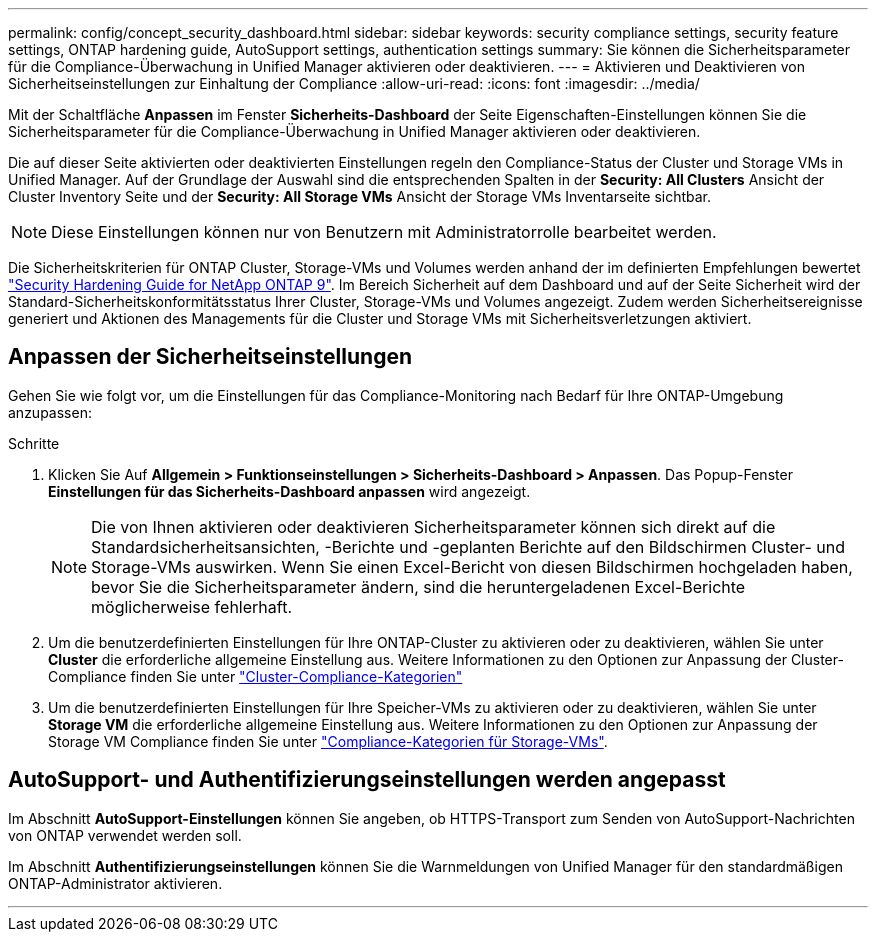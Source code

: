 ---
permalink: config/concept_security_dashboard.html 
sidebar: sidebar 
keywords: security compliance settings, security feature settings, ONTAP hardening guide, AutoSupport settings, authentication settings 
summary: Sie können die Sicherheitsparameter für die Compliance-Überwachung in Unified Manager aktivieren oder deaktivieren. 
---
= Aktivieren und Deaktivieren von Sicherheitseinstellungen zur Einhaltung der Compliance
:allow-uri-read: 
:icons: font
:imagesdir: ../media/


[role="lead"]
Mit der Schaltfläche *Anpassen* im Fenster *Sicherheits-Dashboard* der Seite Eigenschaften-Einstellungen können Sie die Sicherheitsparameter für die Compliance-Überwachung in Unified Manager aktivieren oder deaktivieren.

Die auf dieser Seite aktivierten oder deaktivierten Einstellungen regeln den Compliance-Status der Cluster und Storage VMs in Unified Manager. Auf der Grundlage der Auswahl sind die entsprechenden Spalten in der *Security: All Clusters* Ansicht der Cluster Inventory Seite und der *Security: All Storage VMs* Ansicht der Storage VMs Inventarseite sichtbar.

[NOTE]
====
Diese Einstellungen können nur von Benutzern mit Administratorrolle bearbeitet werden.

====
Die Sicherheitskriterien für ONTAP Cluster, Storage-VMs und Volumes werden anhand der im definierten Empfehlungen bewertet link:https://www.netapp.com/pdf.html?item=/media/10674-tr4569pdf.pdf["Security Hardening Guide for NetApp ONTAP 9"]. Im Bereich Sicherheit auf dem Dashboard und auf der Seite Sicherheit wird der Standard-Sicherheitskonformitätsstatus Ihrer Cluster, Storage-VMs und Volumes angezeigt. Zudem werden Sicherheitsereignisse generiert und Aktionen des Managements für die Cluster und Storage VMs mit Sicherheitsverletzungen aktiviert.



== Anpassen der Sicherheitseinstellungen

Gehen Sie wie folgt vor, um die Einstellungen für das Compliance-Monitoring nach Bedarf für Ihre ONTAP-Umgebung anzupassen:

.Schritte
. Klicken Sie Auf *Allgemein > Funktionseinstellungen > Sicherheits-Dashboard > Anpassen*. Das Popup-Fenster *Einstellungen für das Sicherheits-Dashboard anpassen* wird angezeigt.
+
[NOTE]
====
Die von Ihnen aktivieren oder deaktivieren Sicherheitsparameter können sich direkt auf die Standardsicherheitsansichten, -Berichte und -geplanten Berichte auf den Bildschirmen Cluster- und Storage-VMs auswirken. Wenn Sie einen Excel-Bericht von diesen Bildschirmen hochgeladen haben, bevor Sie die Sicherheitsparameter ändern, sind die heruntergeladenen Excel-Berichte möglicherweise fehlerhaft.

====
. Um die benutzerdefinierten Einstellungen für Ihre ONTAP-Cluster zu aktivieren oder zu deaktivieren, wählen Sie unter *Cluster* die erforderliche allgemeine Einstellung aus. Weitere Informationen zu den Optionen zur Anpassung der Cluster-Compliance finden Sie unter link:../health-checker/reference_cluster_compliance_categories.html["Cluster-Compliance-Kategorien"]
. Um die benutzerdefinierten Einstellungen für Ihre Speicher-VMs zu aktivieren oder zu deaktivieren, wählen Sie unter *Storage VM* die erforderliche allgemeine Einstellung aus. Weitere Informationen zu den Optionen zur Anpassung der Storage VM Compliance finden Sie unter link:../health-checker/reference_svm_compliance_categories.html["Compliance-Kategorien für Storage-VMs"].




== AutoSupport- und Authentifizierungseinstellungen werden angepasst

Im Abschnitt *AutoSupport-Einstellungen* können Sie angeben, ob HTTPS-Transport zum Senden von AutoSupport-Nachrichten von ONTAP verwendet werden soll.

Im Abschnitt *Authentifizierungseinstellungen* können Sie die Warnmeldungen von Unified Manager für den standardmäßigen ONTAP-Administrator aktivieren.

'''